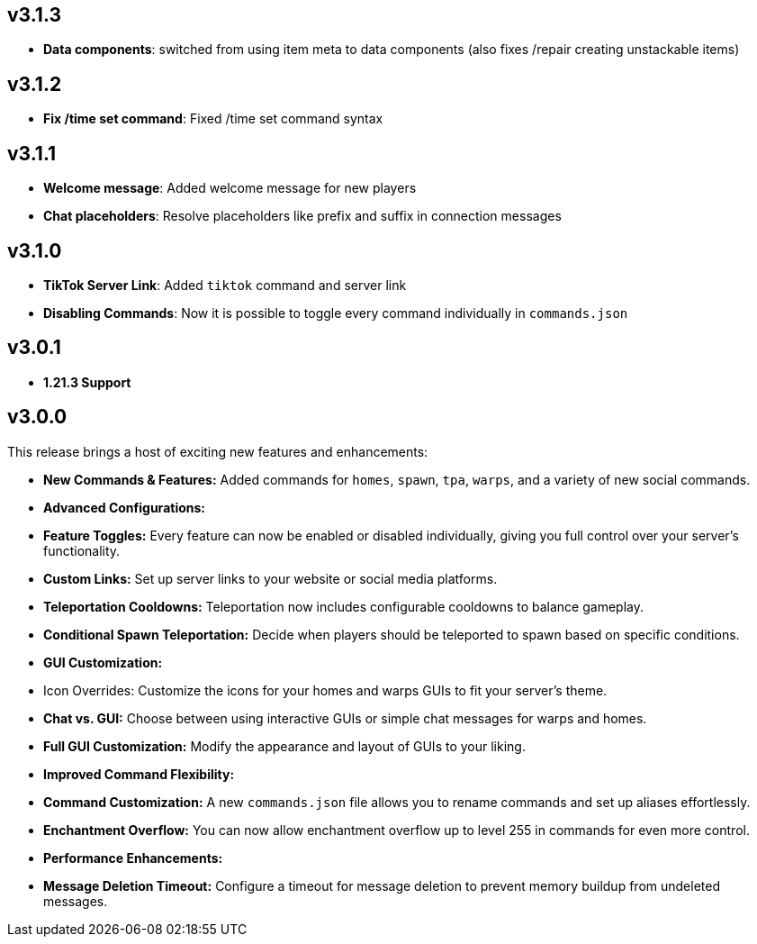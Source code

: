 == v3.1.3

- **Data components**: switched from using item meta to data components (also fixes /repair creating unstackable items)

== v3.1.2

- **Fix /time set command**: Fixed /time set command syntax

== v3.1.1

- **Welcome message**: Added welcome message for new players
- **Chat placeholders**: Resolve placeholders like prefix and suffix in connection messages

== v3.1.0

- **TikTok Server Link**: Added `tiktok` command and server link
- **Disabling Commands**: Now it is possible to toggle every command individually in `commands.json`

== v3.0.1

- **1.21.3 Support**

== v3.0.0

This release brings a host of exciting new features and enhancements:

- **New Commands & Features:** Added commands for `homes`, `spawn`, `tpa`, `warps`, and a variety of new social
  commands.
- **Advanced Configurations:**
    - **Feature Toggles:** Every feature can now be enabled or disabled individually, giving you full control over your
      server’s functionality.
    - **Custom Links:** Set up server links to your website or social media platforms.
    - **Teleportation Cooldowns:** Teleportation now includes configurable cooldowns to balance gameplay.
    - **Conditional Spawn Teleportation:** Decide when players should be teleported to spawn based on specific
      conditions.

- **GUI Customization:**
    - Icon Overrides: Customize the icons for your homes and warps GUIs to fit your server’s theme.
    - **Chat vs. GUI:** Choose between using interactive GUIs or simple chat messages for warps and homes.
    - **Full GUI Customization:** Modify the appearance and layout of GUIs to your liking.

- **Improved Command Flexibility:**
    - **Command Customization:** A new `commands.json` file allows you to rename commands and set up aliases
      effortlessly.
    - **Enchantment Overflow:** You can now allow enchantment overflow up to level 255 in commands for even more
      control.

- **Performance Enhancements:**
    - **Message Deletion Timeout:** Configure a timeout for message deletion to prevent memory buildup from undeleted
      messages.

